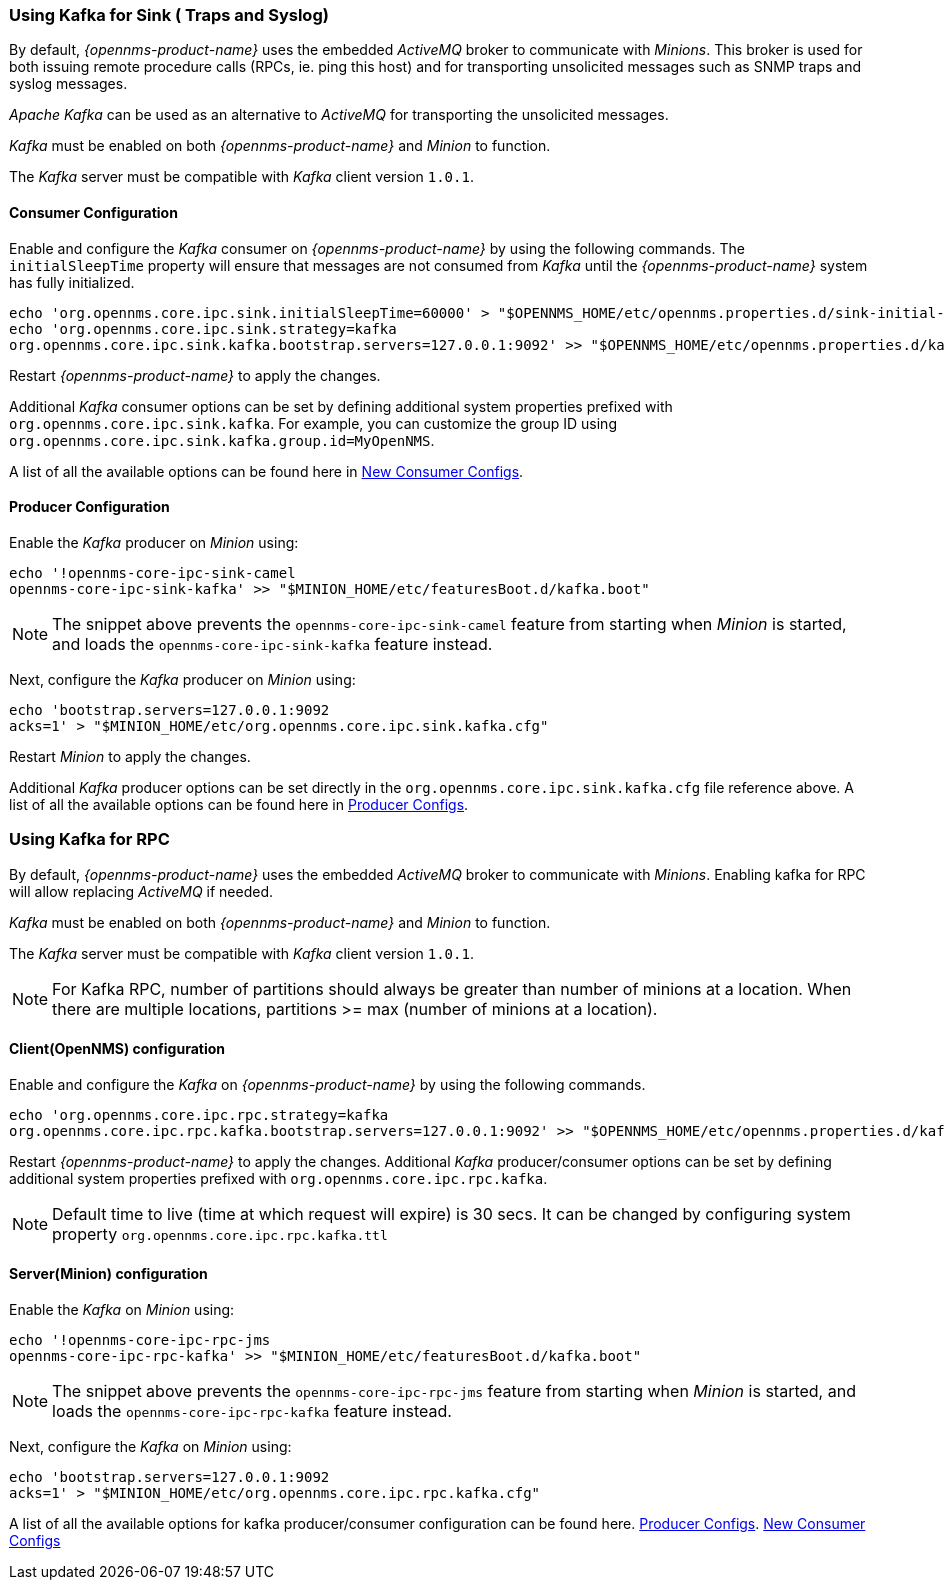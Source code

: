 
// Allow GitHub image rendering
:imagesdir: ../../images

=== Using Kafka for Sink ( Traps and Syslog)

By default, _{opennms-product-name}_ uses the embedded _ActiveMQ_ broker to communicate with _Minions_.
This broker is used for both issuing remote procedure calls (RPCs, ie. ping this host) and for transporting unsolicited messages such as SNMP traps and syslog messages.

_Apache Kafka_ can be used as an alternative to _ActiveMQ_ for transporting the unsolicited messages.

_Kafka_ must be enabled on both _{opennms-product-name}_ and _Minion_ to function.

The _Kafka_ server must be compatible with _Kafka_ client version `1.0.1`.

==== Consumer Configuration

Enable and configure the _Kafka_ consumer on _{opennms-product-name}_ by using the following commands. The `initialSleepTime` property will ensure that messages are not consumed from _Kafka_ until the _{opennms-product-name}_ system has fully initialized.

[source, sh]
----
echo 'org.opennms.core.ipc.sink.initialSleepTime=60000' > "$OPENNMS_HOME/etc/opennms.properties.d/sink-initial-sleep-time.properties"
echo 'org.opennms.core.ipc.sink.strategy=kafka
org.opennms.core.ipc.sink.kafka.bootstrap.servers=127.0.0.1:9092' >> "$OPENNMS_HOME/etc/opennms.properties.d/kafka.properties"
----

Restart _{opennms-product-name}_ to apply the changes.

Additional _Kafka_ consumer options can be set by defining additional system properties prefixed with `org.opennms.core.ipc.sink.kafka`.
For example, you can customize the group ID using `org.opennms.core.ipc.sink.kafka.group.id=MyOpenNMS`.

A list of all the available options can be found here in link:https://kafka.apache.org/10/documentation.html#newconsumerconfigs[New Consumer Configs].

==== Producer Configuration

Enable the _Kafka_ producer on _Minion_ using:

[source, sh]
----
echo '!opennms-core-ipc-sink-camel
opennms-core-ipc-sink-kafka' >> "$MINION_HOME/etc/featuresBoot.d/kafka.boot"
----

NOTE: The snippet above prevents the `opennms-core-ipc-sink-camel` feature from starting when _Minion_ is started, and loads the `opennms-core-ipc-sink-kafka` feature instead.

Next, configure the _Kafka_ producer on _Minion_ using:

[source, sh]
----
echo 'bootstrap.servers=127.0.0.1:9092
acks=1' > "$MINION_HOME/etc/org.opennms.core.ipc.sink.kafka.cfg"
----

Restart _Minion_ to apply the changes.

Additional _Kafka_ producer options can be set directly in the `org.opennms.core.ipc.sink.kafka.cfg` file reference above.
A list of all the available options can be found here in link:https://kafka.apache.org/10/documentation.html#producerconfigs[Producer Configs].

=== Using Kafka for RPC

By default, _{opennms-product-name}_ uses the embedded _ActiveMQ_ broker to communicate with _Minions_.
Enabling kafka for RPC will allow replacing _ActiveMQ_ if needed.

_Kafka_ must be enabled on both _{opennms-product-name}_ and _Minion_ to function.

The _Kafka_ server must be compatible with _Kafka_ client version `1.0.1`.

NOTE: For Kafka RPC, number of partitions should always be greater than number of minions at a location. When there are multiple locations, partitions >= max (number of minions at a location).

==== Client(OpenNMS) configuration

Enable and configure the _Kafka_ on _{opennms-product-name}_ by using the following commands.

[source, sh]
----
echo 'org.opennms.core.ipc.rpc.strategy=kafka
org.opennms.core.ipc.rpc.kafka.bootstrap.servers=127.0.0.1:9092' >> "$OPENNMS_HOME/etc/opennms.properties.d/kafka.properties"
----

Restart _{opennms-product-name}_ to apply the changes.
Additional _Kafka_ producer/consumer options can be set by defining additional system properties prefixed with `org.opennms.core.ipc.rpc.kafka`.

NOTE: Default time to live (time at which request will expire) is 30 secs. It can be changed by configuring system property `org.opennms.core.ipc.rpc.kafka.ttl`


==== Server(Minion) configuration

Enable the _Kafka_ on _Minion_ using:

[source, sh]
----
echo '!opennms-core-ipc-rpc-jms
opennms-core-ipc-rpc-kafka' >> "$MINION_HOME/etc/featuresBoot.d/kafka.boot"
----

NOTE: The snippet above prevents the `opennms-core-ipc-rpc-jms` feature from starting when _Minion_ is started, and loads the `opennms-core-ipc-rpc-kafka` feature instead.

Next, configure the _Kafka_ on _Minion_ using:

[source, sh]
----
echo 'bootstrap.servers=127.0.0.1:9092
acks=1' > "$MINION_HOME/etc/org.opennms.core.ipc.rpc.kafka.cfg"
----

A list of all the available options for kafka producer/consumer configuration can be found here.
link:https://kafka.apache.org/10/documentation.html#producerconfigs[Producer Configs].
link:https://kafka.apache.org/10/documentation.html#newconsumerconfigs[New Consumer Configs]
